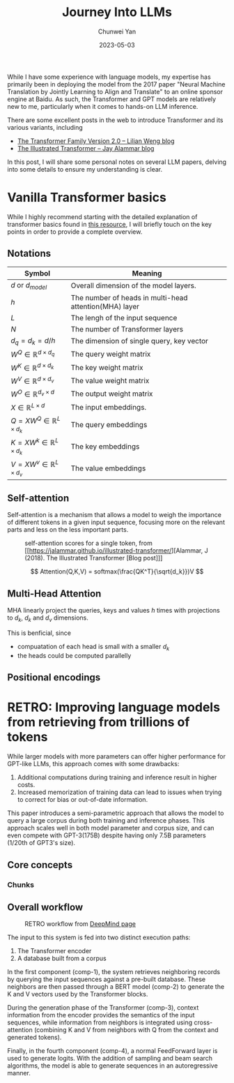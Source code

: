 #+title: Journey Into LLMs
#+author: Chunwei Yan
#+date: 2023-05-03

While I have some experience with language models, my expertise has primarily been in deploying the model from the 2017 paper "Neural Machine Translation by Jointly Learning to Align and Translate" to an online sponsor engine at Baidu. As such, the Transformer and GPT models are relatively new to me, particularly when it comes to hands-on LLM inference.

There are some excellent posts in the web to introduce Transformer and its various variants, including

- [[https://lilianweng.github.io/posts/2023-01-27-the-transformer-family-v2/][The Transformer Family Version 2.0 -- Lilian Weng blog]]
- [[https://jalammar.github.io/illustrated-transformer/][The Illustrated Transformer -- Jay Alammar blog]]

In this post, I will share some personal notes on several LLM papers, delving into some details to ensure my understanding is clear.

* Vanilla Transformer basics
While I highly recommend starting with the detailed explanation of transformer basics found in [[https://lilianweng.github.io/posts/2023-01-27-the-transformer-family-v2/#transformer-basics][this resource]], I will briefly touch on the key points in order to provide a complete overview.

** Notations
| Symbol                                   | Meaning                                                |
|------------------------------------------+--------------------------------------------------------|
| $d$ or $d_{model}$                       | Overall dimension of the model layers.                 |
| $h$                                      | The number of heads in multi-head attention(MHA) layer |
| $L$                                      | The lengh of the input sequence                        |
| $N$                                      | The number of Transformer layers                       |
| $d_q=d_k=d/h$                            | The dimension of single query, key vector    |
| $W^Q \in \mathbb{R}^{d\times d_q}$       | The query weight matrix                                |
| $W^K \in \mathbb{R}^{d\times d_k}$       | The key weight matrix                                  |
| $W^V \in \mathbb{R}^{d\times d_v}$       | The value weight matrix                                |
| $W^O \in \mathbb{R}^{d_v\times d}$       | The output weight matrix                               |
| $X \in \mathbb{R}^{L\times d}$           | The input embeddings.                                  |
| $Q = X W^Q \in \mathbb{R}^{L\times d_k}$ | The query embeddings                                   |
| $K = X W^k \in \mathbb{R}^{L\times d_k}$ | The key embeddings                                     |
| $V = X W^v \in \mathbb{R}^{L\times d_v}$ | The value embeddings                                   |

** Self-attention
Self-attention is a mechanism that allows a model to weigh the importance of different tokens in a given input sequence, focusing more on the relevant parts and less on the less important parts.

#+CAPTION: self-attention scores for a single token, from [[https://jalammar.github.io/illustrated-transformer/][Alammar, J (2018). The Illustrated Transformer [Blog post]​]]
[[./images/transformer/transformer_self-attention_visualization.png]]

$$
Attention(Q,K,V) = softmax(\frac{QK^T}{\sqrt{d_k}})V
$$

** Multi-Head Attention
MHA linearly project the queries, keys and values $h$ times with projections to $d_k$, $d_k$ and $d_v$ dimensions.

\begin{aligned}
MultiHead(Q,K,V) &= Concat(head_1, \cdots, head_h)W^O \\
\text{where } head_i &= Attention(QW_i^Q, KW_i^K, VW_i^V)
\end{aligned}

This is benficial, since

- compuatation of each head is small with a smaller $d_k$
- the heads could be computed parallelly


** Positional encodings

* RETRO: Improving language models from retrieving from trillions of tokens
While larger models with more parameters can offer higher performance for GPT-like LLMs, this approach comes with some drawbacks:

1. Additional computations during training and inference result in higher costs.
2. Increased memorization of training data can lead to issues when trying to correct for bias or out-of-date information.

This paper introduces a semi-parametric approach that allows the model to query a large corpus during both training and inference phases.
This approach scales well in both model parameter and corpus size, and can even compete with GPT-3(175B) despite having only 7.5B parameters (1/20th of GPT3's size).

** Core concepts
*** Chunks



** Overall workflow

#+CAPTION: RETRO workflow from [[https://www.deepmind.com/publications/improving-language-models-by-retrieving-from-trillions-of-tokens][DeepMind page]]
[[./images/transformer/retro0.png]]

The input to this system is fed into two distinct execution paths:

1. The Transformer encoder
2. A database built from a corpus

In the first component (comp-1), the system retrieves neighboring records by querying the input sequences against a pre-built database. These neighbors are then passed through a BERT model (comp-2) to generate the K and V vectors used by the Transformer blocks.

During the generation phase of the Transformer (comp-3), context information from the encoder provides the semantics of the input sequences, while information from neighbors is integrated using cross-attention (combining K and V from neighbors with Q from the context and generated tokens).

Finally, in the fourth component (comp-4), a normal FeedForward layer is used to generate logits. With the addition of sampling and beam search algorithms, the model is able to generate sequences in an autoregressive manner.
